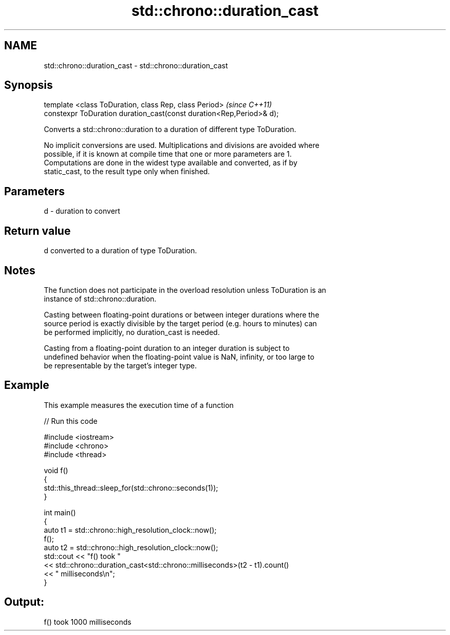 .TH std::chrono::duration_cast 3 "Nov 25 2015" "2.1 | http://cppreference.com" "C++ Standard Libary"
.SH NAME
std::chrono::duration_cast \- std::chrono::duration_cast

.SH Synopsis
   template <class ToDuration, class Rep, class Period>                \fI(since C++11)\fP
   constexpr ToDuration duration_cast(const duration<Rep,Period>& d);

   Converts a std::chrono::duration to a duration of different type ToDuration.

   No implicit conversions are used. Multiplications and divisions are avoided where
   possible, if it is known at compile time that one or more parameters are 1.
   Computations are done in the widest type available and converted, as if by
   static_cast, to the result type only when finished.

.SH Parameters

   d - duration to convert

.SH Return value

   d converted to a duration of type ToDuration.

.SH Notes

   The function does not participate in the overload resolution unless ToDuration is an
   instance of std::chrono::duration.

   Casting between floating-point durations or between integer durations where the
   source period is exactly divisible by the target period (e.g. hours to minutes) can
   be performed implicitly, no duration_cast is needed.

   Casting from a floating-point duration to an integer duration is subject to
   undefined behavior when the floating-point value is NaN, infinity, or too large to
   be representable by the target's integer type.

.SH Example

   This example measures the execution time of a function

   
// Run this code

 #include <iostream>
 #include <chrono>
 #include <thread>
  
 void f()
 {
     std::this_thread::sleep_for(std::chrono::seconds(1));
 }
  
 int main()
 {
     auto t1 = std::chrono::high_resolution_clock::now();
     f();
     auto t2 = std::chrono::high_resolution_clock::now();
     std::cout << "f() took "
               << std::chrono::duration_cast<std::chrono::milliseconds>(t2 - t1).count()
               << " milliseconds\\n";
 }

.SH Output:

 f() took 1000 milliseconds
